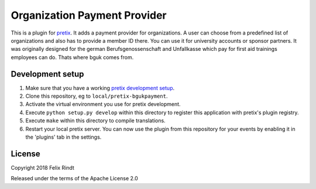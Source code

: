 Organization Payment Provider
==========================

This is a plugin for `pretix`_. 
It adds a payment provider for organizations. A user can choose from a predefined list of organizations and also has to provide a member ID there. You can use it for university accounts or sponsor partners.
It was originally designed for the german Berufsgenossenschaft and Unfallkasse which pay for first aid trainings employees can do. Thats where bguk comes from.


Development setup
-----------------

1. Make sure that you have a working `pretix development setup`_.

2. Clone this repository, eg to ``local/pretix-bgukpayment``.

3. Activate the virtual environment you use for pretix development.

4. Execute ``python setup.py develop`` within this directory to register this application with pretix's plugin registry.

5. Execute ``make`` within this directory to compile translations.

6. Restart your local pretix server. You can now use the plugin from this repository for your events by enabling it in
   the 'plugins' tab in the settings.


License
-------

Copyright 2018 Felix Rindt

Released under the terms of the Apache License 2.0


.. _pretix: https://github.com/pretix/pretix
.. _pretix development setup: https://docs.pretix.eu/en/latest/development/setup.html
